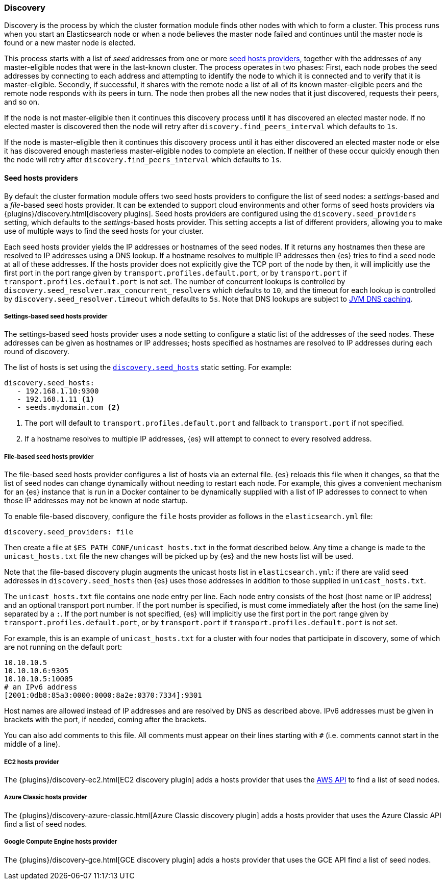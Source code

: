 [[modules-discovery-hosts-providers]]
=== Discovery

Discovery is the process by which the cluster formation module finds other
nodes with which to form a cluster. This process runs when you start an
Elasticsearch node or when a node believes the master node failed and continues
until the master node is found or a new master node is elected.

This process starts with a list of _seed_ addresses from one or more
<<built-in-hosts-providers,seed hosts providers>>, together with the addresses
of any master-eligible nodes that were in the last-known cluster. The process
operates in two phases: First, each node probes the seed addresses by
connecting to each address and attempting to identify the node to which it is
connected and to verify that it is master-eligible. Secondly, if successful, it
shares with the remote node a list of all of its known master-eligible peers
and the remote node responds with _its_ peers in turn. The node then probes all
the new nodes that it just discovered, requests their peers, and so on.

If the node is not master-eligible then it continues this discovery process
until it has discovered an elected master node. If no elected master is
discovered then the node will retry after `discovery.find_peers_interval` which
defaults to `1s`.

If the node is master-eligible then it continues this discovery process until
it has either discovered an elected master node or else it has discovered
enough masterless master-eligible nodes to complete an election. If neither of
these occur quickly enough then the node will retry after
`discovery.find_peers_interval` which defaults to `1s`.

[[built-in-hosts-providers]]
==== Seed hosts providers

By default the cluster formation module offers two seed hosts providers to
configure the list of seed nodes: a _settings_-based and a _file_-based seed
hosts provider.  It can be extended to support cloud environments and other
forms of seed hosts providers via {plugins}/discovery.html[discovery plugins].
Seed hosts providers are configured using the `discovery.seed_providers`
setting, which defaults to the _settings_-based hosts provider. This setting
accepts a list of different providers, allowing you to make use of multiple
ways to find the seed hosts for your cluster.

Each seed hosts provider yields the IP addresses or hostnames of the seed
nodes. If it returns any hostnames then these are resolved to IP addresses
using a DNS lookup. If a hostname resolves to multiple IP addresses then {es}
tries to find a seed node at all of these addresses. If the hosts provider does
not explicitly give the TCP port of the node by then, it will implicitly use the
first port in the port range given by `transport.profiles.default.port`, or by
`transport.port` if `transport.profiles.default.port` is not set. The number of
concurrent lookups is controlled by
`discovery.seed_resolver.max_concurrent_resolvers` which defaults to `10`, and
the timeout for each lookup is controlled by `discovery.seed_resolver.timeout`
which defaults to `5s`. Note that DNS lookups are subject to
<<networkaddress-cache-ttl,JVM DNS caching>>.

[discrete]
[[settings-based-hosts-provider]]
===== Settings-based seed hosts provider

The settings-based seed hosts provider uses a node setting to configure a
static list of the addresses of the seed nodes. These addresses can be given as
hostnames or IP addresses; hosts specified as hostnames are resolved to IP
addresses during each round of discovery.

The list of hosts is set using the <<unicast.hosts,`discovery.seed_hosts`>>
static setting. For example:

[source,yaml]
--------------------------------------------------
discovery.seed_hosts:
   - 192.168.1.10:9300
   - 192.168.1.11 <1>
   - seeds.mydomain.com <2>
--------------------------------------------------
<1> The port will default to `transport.profiles.default.port` and fallback to
    `transport.port` if not specified.
<2> If a hostname resolves to multiple IP addresses, {es} will attempt to
    connect to every resolved address.

[discrete]
[[file-based-hosts-provider]]
===== File-based seed hosts provider

The file-based seed hosts provider configures a list of hosts via an external
file.  {es} reloads this file when it changes, so that the list of seed nodes
can change dynamically without needing to restart each node. For example, this
gives a convenient mechanism for an {es} instance that is run in a Docker
container to be dynamically supplied with a list of IP addresses to connect to
when those IP addresses may not be known at node startup.

To enable file-based discovery, configure the `file` hosts provider as follows
in the `elasticsearch.yml` file:

[source,yml]
----------------------------------------------------------------
discovery.seed_providers: file
----------------------------------------------------------------

Then create a file at `$ES_PATH_CONF/unicast_hosts.txt` in the format described
below. Any time a change is made to the `unicast_hosts.txt` file the new
changes will be picked up by {es} and the new hosts list will be used.

Note that the file-based discovery plugin augments the unicast hosts list in
`elasticsearch.yml`: if there are valid seed addresses in
`discovery.seed_hosts` then {es} uses those addresses in addition to those
supplied in `unicast_hosts.txt`.

The `unicast_hosts.txt` file contains one node entry per line. Each node entry
consists of the host (host name or IP address) and an optional transport port
number. If the port number is specified, is must come immediately after the
host (on the same line) separated by a `:`.  If the port number is not
specified, {es} will implicitly use the first port in the port range given by
`transport.profiles.default.port`, or by `transport.port` if
`transport.profiles.default.port` is not set.

For example, this is an example of `unicast_hosts.txt` for a cluster with four
nodes that participate in discovery, some of which are not running on the
default port:

[source,txt]
----------------------------------------------------------------
10.10.10.5
10.10.10.6:9305
10.10.10.5:10005
# an IPv6 address
[2001:0db8:85a3:0000:0000:8a2e:0370:7334]:9301
----------------------------------------------------------------

Host names are allowed instead of IP addresses and are resolved by DNS as
described above. IPv6 addresses must be given in brackets with the port, if
needed, coming after the brackets.

You can also add comments to this file. All comments must appear on their lines
starting with `#` (i.e. comments cannot start in the middle of a line).

[discrete]
[[ec2-hosts-provider]]
===== EC2 hosts provider

The {plugins}/discovery-ec2.html[EC2 discovery plugin] adds a hosts provider
that uses the https://github.com/aws/aws-sdk-java[AWS API] to find a list of
seed nodes.

[discrete]
[[azure-classic-hosts-provider]]
===== Azure Classic hosts provider

The {plugins}/discovery-azure-classic.html[Azure Classic discovery plugin] adds
a hosts provider that uses the Azure Classic API find a list of seed nodes.

[discrete]
[[gce-hosts-provider]]
===== Google Compute Engine hosts provider

The {plugins}/discovery-gce.html[GCE discovery plugin] adds a hosts provider
that uses the GCE API find a list of seed nodes.
